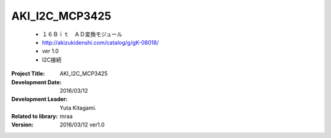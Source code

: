 =================================================
AKI_I2C_MCP3425
=================================================


    - １６Ｂｉｔ　ＡＤ変換モジュール
    -  http://akizukidenshi.com/catalog/g/gK-08018/
    - ver 1.0
    - I2C接続


:Project Title: AKI_I2C_MCP3425
:Development Date:  2016/03/12
:Development Leader: Yuta Kitagami.
:Related to library: mraa
:Version:  2016/03/12   ver1.0
